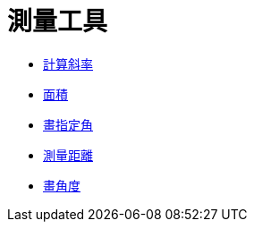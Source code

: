 = 測量工具
:page-en: tools/Measurement_Tools
ifdef::env-github[:imagesdir: /zh/modules/ROOT/assets/images]

* xref:/tools/計算斜率.adoc[計算斜率]
* xref:/tools/面積.adoc[面積]
* xref:/tools/畫指定角.adoc[畫指定角]
* xref:/tools/測量距離.adoc[測量距離]
* xref:/tools/畫角度.adoc[畫角度]
